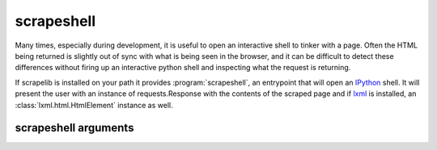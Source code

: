 scrapeshell
===========

Many times, especially during development, it is useful to open an interactive shell to tinker with a page.  Often the HTML being returned is slightly out of sync with what is being seen in the browser, and it can be difficult to detect these differences without firing up an interactive python shell and inspecting what the request is returning.

If scrapelib is installed on your path it provides :program:`scrapeshell`, an entrypoint that will open an `IPython <http://ipython.scipy.org/moin/>`_ shell.  It will present the user with an instance of requests.Response with the contents of the scraped page and if `lxml <http://lxml.de>`_ is installed, an :class:`lxml.html.HtmlElement` instance as well.

.. note:
    scrapeshell requires argparse and IPython, which are not dependencies of scrapelib


.. program:: scrapeshell

scrapeshell arguments
---------------------

.. option:: url

    scrapeshell requires a URL, which will then be retrieved via a :meth:`~scrapelib.Scraper.get`
    call.

.. option:: --ua user_agent

    Set a custom user agent (useful for seeing if a site is returning different results based on UA).

.. option:: --noredirect

    Don't follow redirects.
